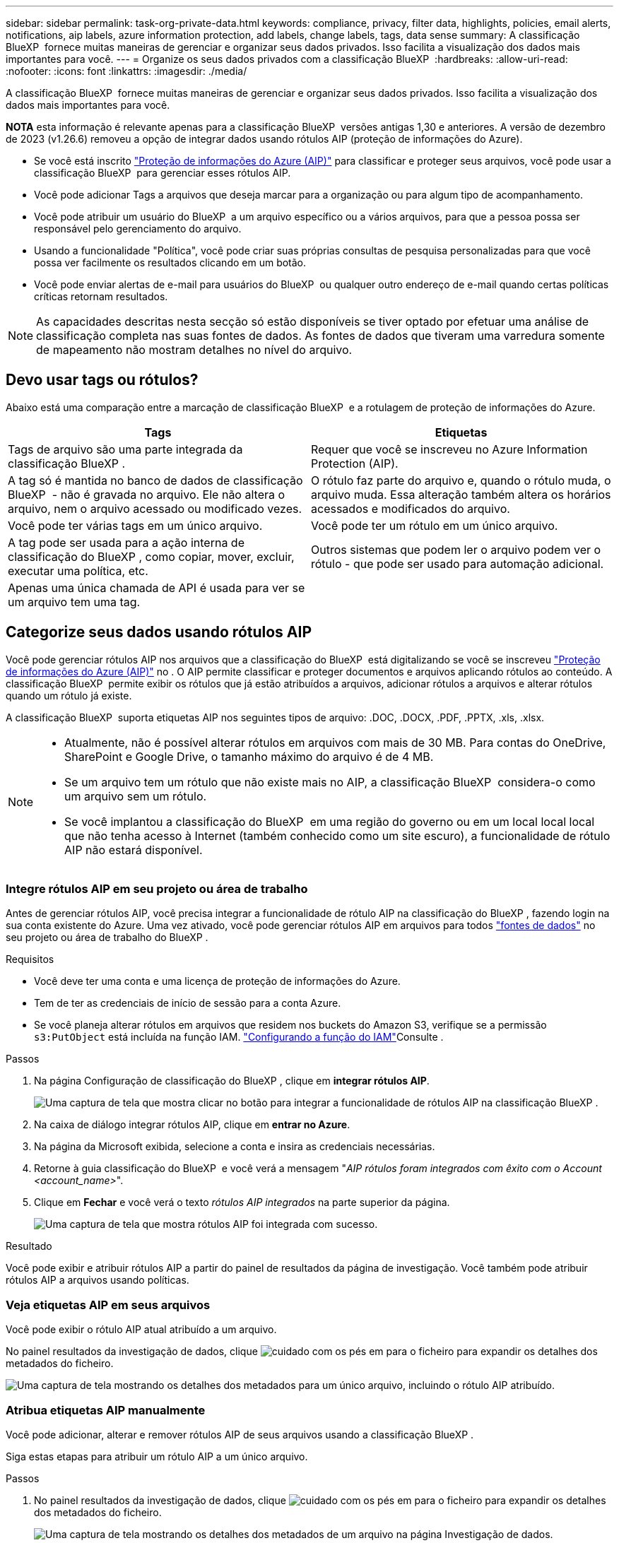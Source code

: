 ---
sidebar: sidebar 
permalink: task-org-private-data.html 
keywords: compliance, privacy, filter data, highlights, policies, email alerts, notifications, aip labels, azure information protection, add labels, change labels, tags, data sense 
summary: A classificação BlueXP  fornece muitas maneiras de gerenciar e organizar seus dados privados. Isso facilita a visualização dos dados mais importantes para você. 
---
= Organize os seus dados privados com a classificação BlueXP 
:hardbreaks:
:allow-uri-read: 
:nofooter: 
:icons: font
:linkattrs: 
:imagesdir: ./media/


[role="lead"]
A classificação BlueXP  fornece muitas maneiras de gerenciar e organizar seus dados privados. Isso facilita a visualização dos dados mais importantes para você.

[]
====
*NOTA* esta informação é relevante apenas para a classificação BlueXP  versões antigas 1,30 e anteriores. A versão de dezembro de 2023 (v1.26.6) removeu a opção de integrar dados usando rótulos AIP (proteção de informações do Azure).

====
* Se você está inscrito https://azure.microsoft.com/en-us/services/information-protection/["Proteção de informações do Azure (AIP)"^] para classificar e proteger seus arquivos, você pode usar a classificação BlueXP  para gerenciar esses rótulos AIP.
* Você pode adicionar Tags a arquivos que deseja marcar para a organização ou para algum tipo de acompanhamento.
* Você pode atribuir um usuário do BlueXP  a um arquivo específico ou a vários arquivos, para que a pessoa possa ser responsável pelo gerenciamento do arquivo.
* Usando a funcionalidade "Política", você pode criar suas próprias consultas de pesquisa personalizadas para que você possa ver facilmente os resultados clicando em um botão.
* Você pode enviar alertas de e-mail para usuários do BlueXP  ou qualquer outro endereço de e-mail quando certas políticas críticas retornam resultados.



NOTE: As capacidades descritas nesta secção só estão disponíveis se tiver optado por efetuar uma análise de classificação completa nas suas fontes de dados. As fontes de dados que tiveram uma varredura somente de mapeamento não mostram detalhes no nível do arquivo.



== Devo usar tags ou rótulos?

Abaixo está uma comparação entre a marcação de classificação BlueXP  e a rotulagem de proteção de informações do Azure.

[cols="50,50"]
|===
| Tags | Etiquetas 


| Tags de arquivo são uma parte integrada da classificação BlueXP . | Requer que você se inscreveu no Azure Information Protection (AIP). 


| A tag só é mantida no banco de dados de classificação BlueXP  - não é gravada no arquivo. Ele não altera o arquivo, nem o arquivo acessado ou modificado vezes. | O rótulo faz parte do arquivo e, quando o rótulo muda, o arquivo muda. Essa alteração também altera os horários acessados e modificados do arquivo. 


| Você pode ter várias tags em um único arquivo. | Você pode ter um rótulo em um único arquivo. 


| A tag pode ser usada para a ação interna de classificação do BlueXP , como copiar, mover, excluir, executar uma política, etc. | Outros sistemas que podem ler o arquivo podem ver o rótulo - que pode ser usado para automação adicional. 


| Apenas uma única chamada de API é usada para ver se um arquivo tem uma tag. |  
|===


== Categorize seus dados usando rótulos AIP

Você pode gerenciar rótulos AIP nos arquivos que a classificação do BlueXP  está digitalizando se você se inscreveu https://azure.microsoft.com/en-us/services/information-protection/["Proteção de informações do Azure (AIP)"^] no . O AIP permite classificar e proteger documentos e arquivos aplicando rótulos ao conteúdo. A classificação BlueXP  permite exibir os rótulos que já estão atribuídos a arquivos, adicionar rótulos a arquivos e alterar rótulos quando um rótulo já existe.

A classificação BlueXP  suporta etiquetas AIP nos seguintes tipos de arquivo: .DOC, .DOCX, .PDF, .PPTX, .xls, .xlsx.

[NOTE]
====
* Atualmente, não é possível alterar rótulos em arquivos com mais de 30 MB. Para contas do OneDrive, SharePoint e Google Drive, o tamanho máximo do arquivo é de 4 MB.
* Se um arquivo tem um rótulo que não existe mais no AIP, a classificação BlueXP  considera-o como um arquivo sem um rótulo.
* Se você implantou a classificação do BlueXP  em uma região do governo ou em um local local local que não tenha acesso à Internet (também conhecido como um site escuro), a funcionalidade de rótulo AIP não estará disponível.


====


=== Integre rótulos AIP em seu projeto ou área de trabalho

Antes de gerenciar rótulos AIP, você precisa integrar a funcionalidade de rótulo AIP na classificação do BlueXP , fazendo login na sua conta existente do Azure. Uma vez ativado, você pode gerenciar rótulos AIP em arquivos para todos link:concept-cloud-compliance.html["fontes de dados"^] no seu projeto ou área de trabalho do BlueXP .

.Requisitos
* Você deve ter uma conta e uma licença de proteção de informações do Azure.
* Tem de ter as credenciais de início de sessão para a conta Azure.
* Se você planeja alterar rótulos em arquivos que residem nos buckets do Amazon S3, verifique se a permissão `s3:PutObject` está incluída na função IAM. link:task-scanning-s3.html#reviewing-s3-prerequisites["Configurando a função do IAM"^]Consulte .


.Passos
. Na página Configuração de classificação do BlueXP , clique em *integrar rótulos AIP*.
+
image:screenshot_compliance_integrate_aip_labels.png["Uma captura de tela que mostra clicar no botão para integrar a funcionalidade de rótulos AIP na classificação BlueXP ."]

. Na caixa de diálogo integrar rótulos AIP, clique em *entrar no Azure*.
. Na página da Microsoft exibida, selecione a conta e insira as credenciais necessárias.
. Retorne à guia classificação do BlueXP  e você verá a mensagem "_AIP rótulos foram integrados com êxito com o Account <account_name>_".
. Clique em *Fechar* e você verá o texto _rótulos AIP integrados_ na parte superior da página.
+
image:screenshot_compliance_aip_labels_int.png["Uma captura de tela que mostra rótulos AIP foi integrada com sucesso."]



.Resultado
Você pode exibir e atribuir rótulos AIP a partir do painel de resultados da página de investigação. Você também pode atribuir rótulos AIP a arquivos usando políticas.



=== Veja etiquetas AIP em seus arquivos

Você pode exibir o rótulo AIP atual atribuído a um arquivo.

No painel resultados da investigação de dados, clique image:button_down_caret.png["cuidado com os pés"] em para o ficheiro para expandir os detalhes dos metadados do ficheiro.

image:screenshot_compliance_show_label.png["Uma captura de tela mostrando os detalhes dos metadados para um único arquivo, incluindo o rótulo AIP atribuído."]



=== Atribua etiquetas AIP manualmente

Você pode adicionar, alterar e remover rótulos AIP de seus arquivos usando a classificação BlueXP .

Siga estas etapas para atribuir um rótulo AIP a um único arquivo.

.Passos
. No painel resultados da investigação de dados, clique image:button_down_caret.png["cuidado com os pés"] em para o ficheiro para expandir os detalhes dos metadados do ficheiro.
+
image:screenshot_compliance_add_label_manually.png["Uma captura de tela mostrando os detalhes dos metadados de um arquivo na página Investigação de dados."]

. Clique em *Assign a Label to this file* (atribuir um rótulo a este arquivo*) e, em seguida, selecione o rótulo.
+
O rótulo aparece nos metadados do arquivo.



Siga estas etapas para atribuir um rótulo AIP a vários arquivos. Observe que você pode atribuir um rótulo AIP a um máximo de 20 arquivos de cada vez (uma página na IU).

.Passos
. No painel resultados da investigação de dados, selecione o arquivo ou os arquivos que você deseja rotular.
+
image:screenshot_compliance_tag_multi_files.png["Uma captura de tela mostrando como selecionar os arquivos que você deseja rotular e o botão rótulo na página Investigação de dados."]

+
** Para selecionar arquivos individuais, marque a caixa para cada arquivo (image:button_backup_1_volume.png[""] ).
** Para selecionar todos os arquivos na página atual, marque a caixa na linha de título (image:button_select_all_files.png[""] ).


. Na barra de botões, clique em *Label* e selecione o rótulo AIP:
+
image:screenshot_compliance_select_aip_label_multi.png["Uma captura de tela mostrando como atribuir um rótulo AIP a vários arquivos na página Investigação de dados."]

+
O rótulo AIP é adicionado aos metadados para todos os arquivos selecionados.





=== Remova a integração AIP

Se você não quiser mais a capacidade de gerenciar rótulos AIP em arquivos, você pode remover a conta AIP da interface de classificação do BlueXP .

Observe que não são feitas alterações nos rótulos que você adicionou usando a classificação BlueXP . Os rótulos que existem nos arquivos permanecerão como eles existem atualmente.

.Passos
. Na página _Configuration_, clique em *AIP Labels Integrated > Remove Integration* (etiquetas AIP integradas > Remover integração).
+
image:screenshot_compliance_un_integrate_aip_labels.png["Uma captura de tela mostrando como remover integrações AIP com a classificação BlueXP ."]

. Clique em *Remover integração* na caixa de diálogo de confirmação.




== Aplique tags para gerenciar seus arquivos digitalizados

Você pode adicionar uma tag aos arquivos que deseja marcar para algum tipo de acompanhamento. Por exemplo, você pode ter encontrado alguns arquivos duplicados e deseja excluir um deles, mas você precisa verificar qual deles deve ser excluído. Você pode adicionar uma tag de "Check to delete" ao arquivo para que você saiba que esse arquivo requer alguma pesquisa e algum tipo de ação futura.

A classificação BlueXP  permite visualizar as tags atribuídas a arquivos, adicionar ou remover tags de arquivos e alterar o nome ou excluir uma tag existente.

Observe que a tag não é adicionada ao arquivo da mesma forma que as etiquetas AIP fazem parte dos metadados do arquivo. A tag é vista apenas pelos usuários do BlueXP  usando a classificação BlueXP  para que você possa ver se um arquivo precisa ser excluído ou verificado para algum tipo de acompanhamento.


TIP: As tags atribuídas a arquivos na classificação BlueXP  não estão relacionadas às tags que você pode adicionar a recursos, como volumes ou instâncias de máquina virtual. As tags de classificação BlueXP  são aplicadas no nível do arquivo.



=== Exibir arquivos que têm certas tags aplicadas

Você pode visualizar todos os arquivos que têm tags específicas atribuídas.

. Clique no separador *Investigation* da classificação BlueXP .
. Na página Investigação de dados, clique em *Tags* no painel filtros e selecione as tags necessárias.
+
image:screenshot_compliance_filter_status.png["Uma captura de tela mostrando como selecionar tags no painel filtros."]

+
O painel resultados da investigação exibe todos os arquivos que têm essas tags atribuídas.





=== Atribuir tags a arquivos

Você pode adicionar tags a um único arquivo ou a um grupo de arquivos.

Para adicionar uma tag a um único arquivo:

.Passos
. No painel resultados da investigação de dados, clique image:button_down_caret.png["cuidado com os pés"] em para o ficheiro para expandir os detalhes dos metadados do ficheiro.
. Clique no campo *Tags* e as tags atualmente atribuídas serão exibidas.
. Adicione a tag ou tags:
+
** Para atribuir uma tag existente, clique no campo *New Tag...* e comece a digitar o nome da tag. Quando a tag que você está procurando for exibida, selecione-a e pressione *Enter*.
** Para criar uma nova tag e atribuí-la ao arquivo, clique no campo *New Tag...*, digite o nome da nova tag e pressione *Enter*.
+
image:screenshot_compliance_add_status_manually.png["Uma captura de tela mostrando como atribuir uma tag a um arquivo na página Investigação de dados."]

+
A tag aparece nos metadados do arquivo.





Para adicionar uma tag a vários arquivos:

.Passos
. No painel resultados da investigação de dados, selecione o arquivo ou os arquivos que você deseja marcar.
+
image:screenshot_compliance_tag_multi_files.png["Uma captura de tela mostrando como selecionar os arquivos que você deseja marcar e o botão Tags na página Investigação de dados."]

+
** Para selecionar arquivos individuais, marque a caixa para cada arquivo (image:button_backup_1_volume.png[""] ).
** Para selecionar todos os arquivos na página atual, marque a caixa na linha de título (image:button_select_all_files.png[""] ).
** Para selecionar todos os arquivos em todas as páginas, marque a caixa na linha de título (image:button_select_all_files.png[""]) e, em seguida, na mensagem pop-up image:screenshot_select_all_items.png[""], clique em *Selecionar todos os itens na lista (itens xxx)*.
+
Você pode aplicar tags a um máximo de 100.000 arquivos de cada vez.



. Na barra de botões, clique em *Tags* e as tags atualmente atribuídas são exibidas.
. Adicione a tag ou tags:
+
** Para atribuir uma tag existente, clique no campo *New Tag...* e comece a digitar o nome da tag. Quando a tag que você está procurando for exibida, selecione-a e pressione *Enter*.
** Para criar uma nova tag e atribuí-la ao arquivo, clique no campo *New Tag...*, digite o nome da nova tag e pressione *Enter*.
+
image:screenshot_compliance_select_tags_multi.png["Uma captura de tela mostrando como atribuir uma tag a vários arquivos na página Investigação de dados."]



. Aprovar a adição das tags na caixa de diálogo de confirmação e as tags são adicionadas aos metadados para todos os arquivos selecionados.




=== Excluir tags de arquivos

Você pode excluir uma tag se não precisar mais usá-la.

Basta clicar no *x* para obter uma tag existente.

image:button_delete_datasense_file_tag.png["Uma captura de tela da localização do botão de exclusão."]

Se você selecionou vários arquivos, a tag será removida de todos os arquivos.



== Atribua usuários para gerenciar determinados arquivos

Você pode atribuir um usuário do BlueXP  a um arquivo específico ou a vários arquivos, para que a pessoa possa ser responsável por quaisquer ações de acompanhamento que precisam ser feitas no arquivo. Esse recurso é frequentemente usado com o recurso para adicionar tags de status personalizadas a um arquivo.

Por exemplo, você pode ter um arquivo que contém certos dados pessoais que permite que muitos usuários leiam e gravem o acesso (permissões abertas). Assim, você pode atribuir a tag Status "alterar permissões" e atribuir este arquivo ao usuário "Joan Smith" para que eles possam decidir como corrigir o problema. Quando eles corrigirem o problema, eles poderiam alterar a tag Status para "Completed" (Concluído).

Observe que o nome de usuário não é adicionado ao arquivo como parte dos metadados do arquivo - ele é visto apenas pelos usuários do BlueXP  ao usar a classificação BlueXP .

Um novo filtro na página de investigação permite visualizar facilmente todos os ficheiros que têm a mesma pessoa no campo "atribuído a".

Siga estas etapas para atribuir um usuário a um único arquivo.

.Passos
. No painel resultados da investigação de dados, clique image:button_down_caret.png["cuidado com os pés"] em para o ficheiro para expandir os detalhes dos metadados do ficheiro.
. Clique no campo *Assigned to* e selecione o nome de usuário.
+
image:screenshot_compliance_add_user_manually.png["Uma captura de tela mostrando como atribuir um usuário a um arquivo na página Investigação de dados."]

+
O Nome de utilizador aparece nos metadados do ficheiro.



Siga estas etapas para atribuir um usuário a vários arquivos. Observe que você pode atribuir um usuário a um máximo de 20 arquivos de cada vez (uma página na IU).

.Passos
. No painel resultados da investigação de dados, selecione o ficheiro ou os ficheiros que pretende atribuir a um utilizador.
+
image:screenshot_compliance_tag_multi_files.png["Uma captura de tela mostrando como selecionar os arquivos que você deseja atribuir a um usuário e o botão atribuir a, na página Investigação de dados."]

+
** Para selecionar arquivos individuais, marque a caixa para cada arquivo (image:button_backup_1_volume.png[""] ).
** Para selecionar todos os arquivos na página atual, marque a caixa na linha de título (image:button_select_all_files.png[""] ).


. Na barra de botões, clique em *Assign to* e selecione o nome de usuário:
+
image:screenshot_compliance_select_user_multi.png["Uma captura de tela mostrando como atribuir um usuário a vários arquivos na página Investigação de dados."]

+
O usuário é adicionado aos metadados para todos os arquivos selecionados.


